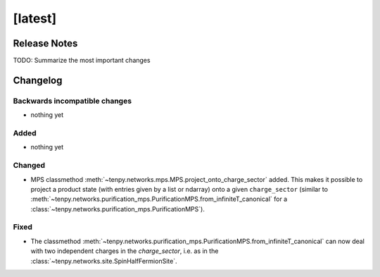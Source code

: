 [latest]
========

Release Notes
-------------
TODO: Summarize the most important changes

Changelog
---------

Backwards incompatible changes
^^^^^^^^^^^^^^^^^^^^^^^^^^^^^^
- nothing yet

Added
^^^^^
- nothing yet

Changed
^^^^^^^
- MPS classmethod :meth:`~tenpy.networks.mps.MPS.project_onto_charge_sector` added. 
  This makes it possible to project a product state (with entries given by a list or ndarray)
  onto a given ``charge_sector`` (similar to :meth:`~tenpy.networks.purification_mps.PurificationMPS.from_infiniteT_canonical` 
  for a :class:`~tenpy.networks.purification_mps.PurificationMPS`).

Fixed
^^^^^
- The classmethod :meth:`~tenpy.networks.purification_mps.PurificationMPS.from_infiniteT_canonical` 
  can now deal with two independent charges in the `charge_sector`, i.e. as in the :class:`~tenpy.networks.site.SpinHalfFermionSite`.

